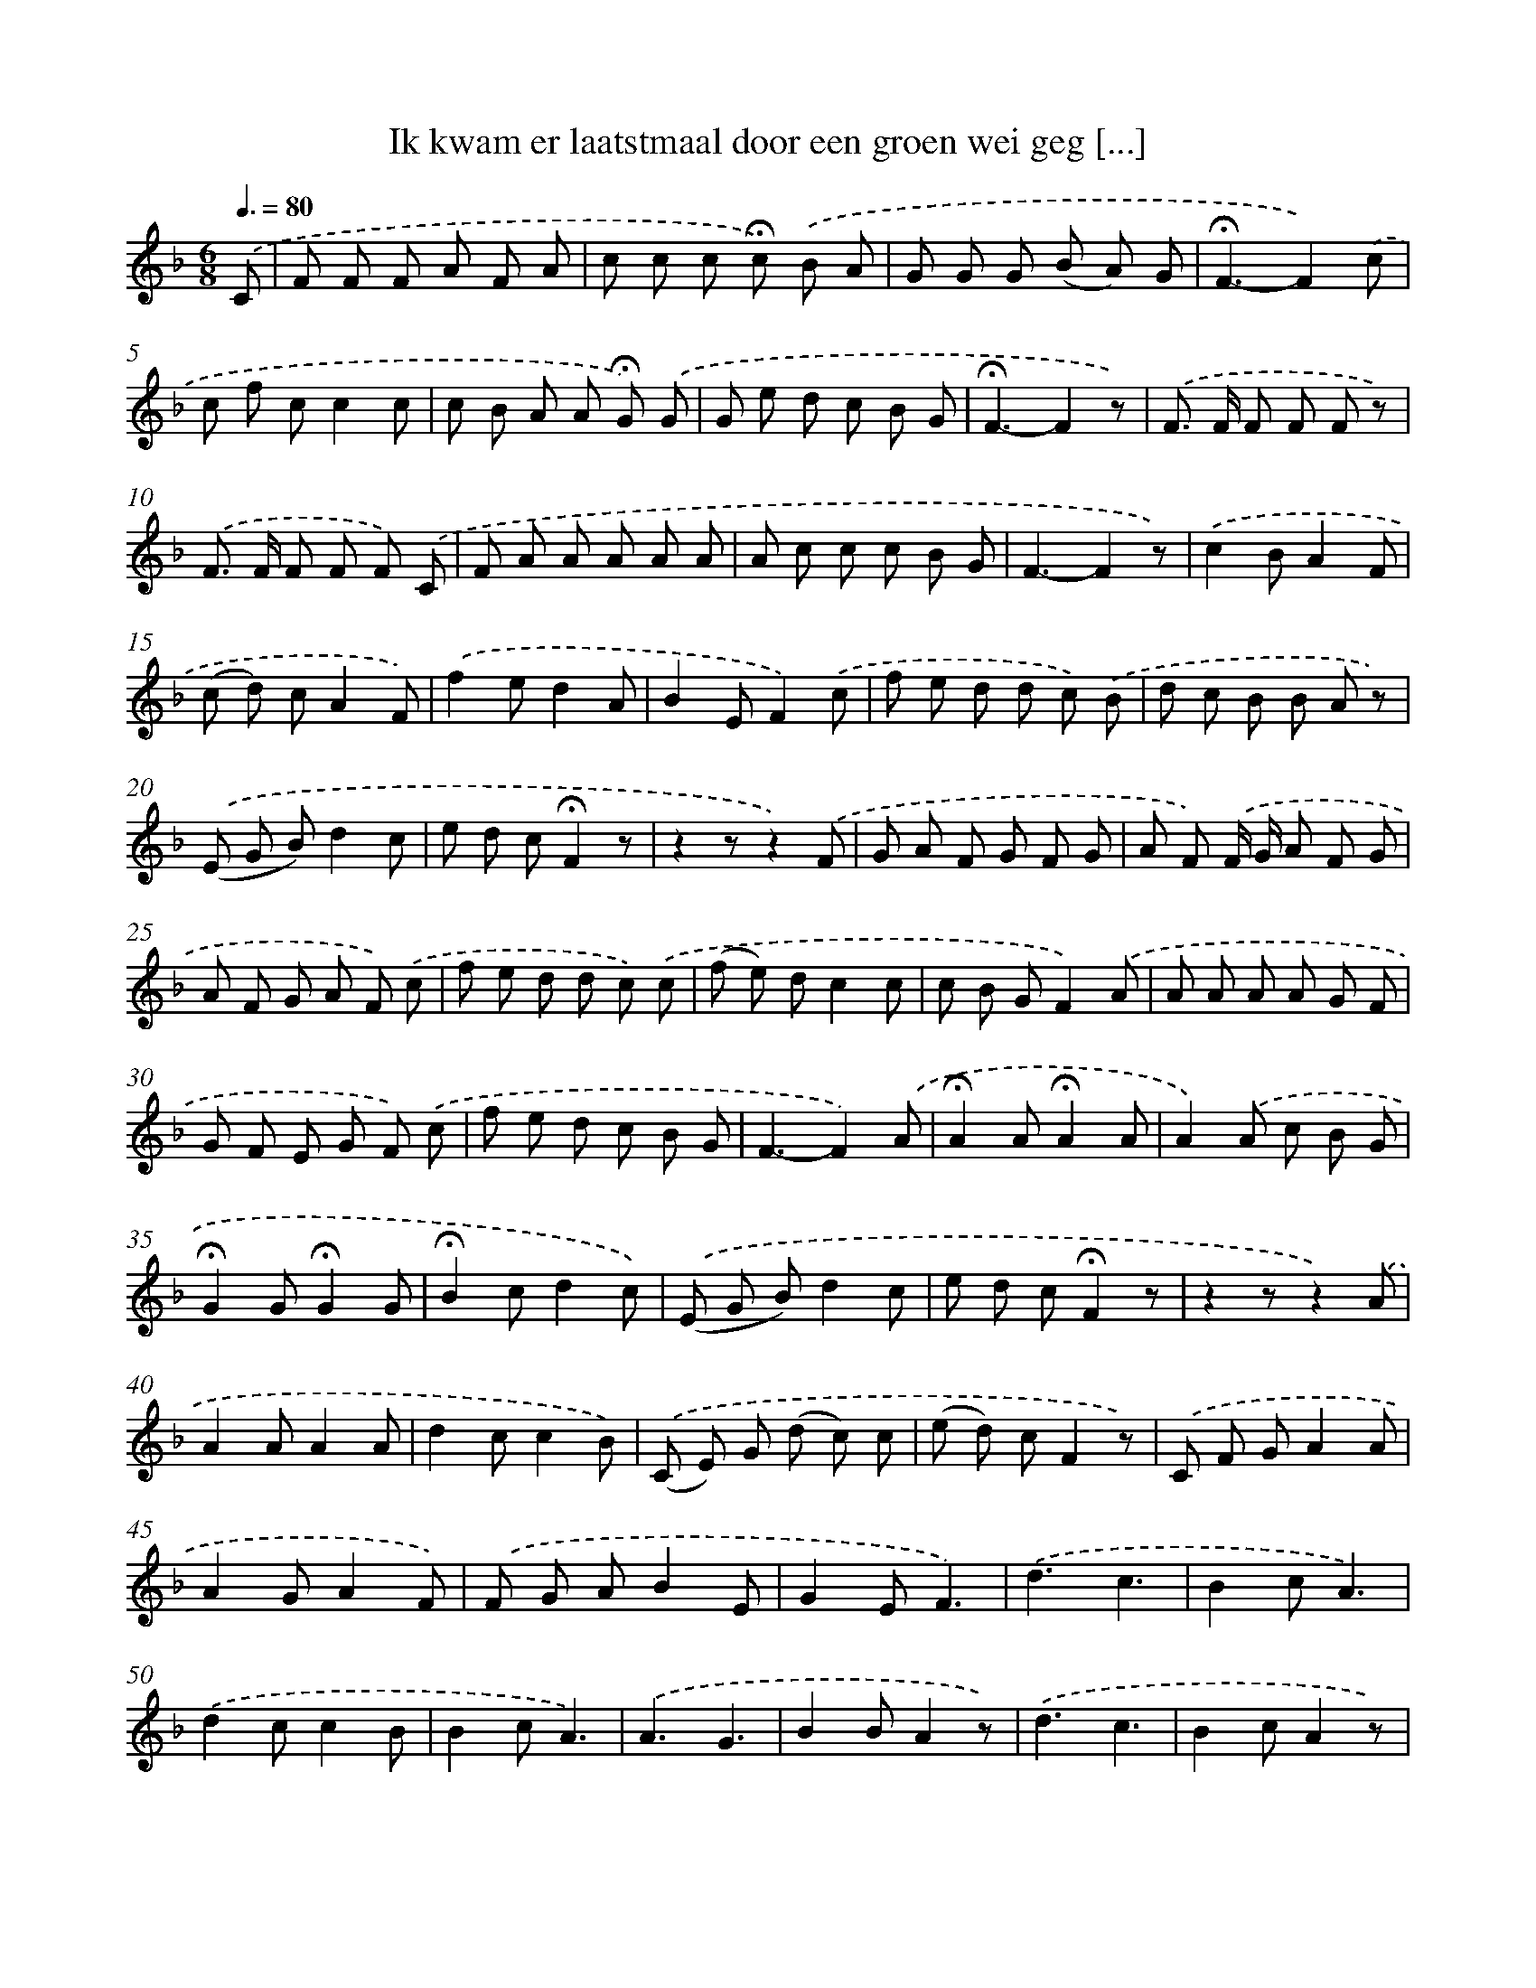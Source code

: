 X: 9731
T: Ik kwam er laatstmaal door een groen wei geg [...]
%%abc-version 2.0
%%abcx-abcm2ps-target-version 5.9.1 (29 Sep 2008)
%%abc-creator hum2abc beta
%%abcx-conversion-date 2018/11/01 14:36:59
%%humdrum-veritas 365122044
%%humdrum-veritas-data 1492784065
%%continueall 1
%%barnumbers 0
L: 1/8
M: 6/8
Q: 3/8=80
K: F clef=treble
.('C [I:setbarnb 1]|
F F F A F A |
c c c !fermata!c) .('B A |
G G G (B A) G |
!fermata!F3-F2).('c |
c f cc2c |
c B A A !fermata!G) .('G |
G e d c B G |
!fermata!F3-F2z) |
.('F> F F F F z) |
.('F> F F F F) .('C |
F A A A A A |
A c c c B G |
F3-F2z) |
.('c2BA2F |
(c d) cA2F) |
.('f2ed2A |
B2EF2).('c |
f e d d c) .('B |
d c B B A z) |
.('(E G B)d2c |
e d c!fermata!F2z |
z2zz2).('F |
G A F G F G |
A F) .('F/ G/ A F G |
A F G A F) .('c |
f e d d c) .('c |
(f e) dc2c |
c B GF2).('A |
A A A A G F |
G F E G F) .('c |
f e d c B G |
F3-F2).('A |
!fermata!A2A!fermata!A2A |
A2).('A c B G |
!fermata!G2G!fermata!G2G |
!fermata!B2cd2c) |
.('(E G B)d2c |
e d c!fermata!F2z |
z2zz2).('A |
A2AA2A |
d2cc2B) |
.('(C E) G (d c) c |
(e d) cF2z) |
.('C F GA2A |
A2GA2F) |
.('F G AB2E |
G2EF3) |
.('d3c3 |
B2cA3) |
.('d2cc2B |
B2cA3) |
.('A3G3 |
B2BA2z) |
.('d3c3 |
B2cA2z) |
.('(E G B)d2c |
e d c!fermata!F2z) ||
.('x3x2A [I:setbarnb 59]|
A2GG2B |
B2AA2).('c |
c2BB2d |
d2c!fermata!c2z) |
.('C3F2G |
A3F2).('c |
a2gf2A |
c3B2).('E |
(E G) B!fermata!d2c |
e2d (c B G) |
F3-F2z) |]
